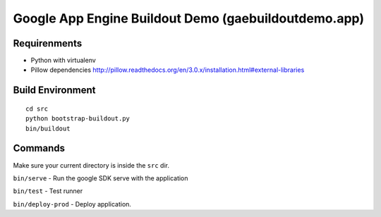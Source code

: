 
=====================================================
Google App Engine Buildout Demo (gaebuildoutdemo.app)
=====================================================


Requirenments
-------------

- Python with virtualenv
- Pillow dependencies http://pillow.readthedocs.org/en/3.0.x/installation.html#external-libraries


Build Environment
-----------------

::

  cd src
  python bootstrap-buildout.py
  bin/buildout


Commands
--------

Make sure your current directory is inside the ``src`` dir.

``bin/serve`` - Run the google SDK serve with the application

``bin/test`` - Test runner

``bin/deploy-prod`` - Deploy application.




